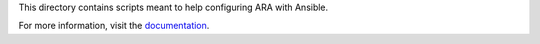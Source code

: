 This directory contains scripts meant to help configuring ARA with Ansible.

For more information, visit the documentation_.

.. _documentation: https://ara.readthedocs.io/en/stable-0.x/configuration.html
